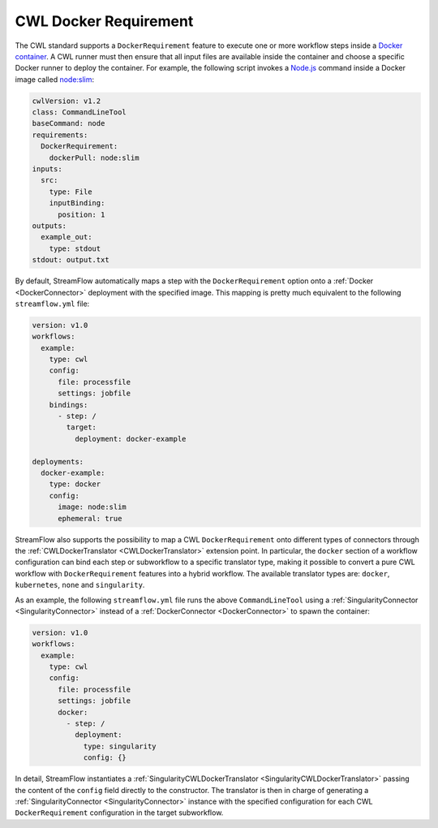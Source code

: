 ======================
CWL Docker Requirement
======================

The CWL standard supports a ``DockerRequirement`` feature to execute one or more workflow steps inside a `Docker container <https://www.docker.com/>`_. A CWL runner must then ensure that all input files are available inside the container and choose a specific Docker runner to deploy the container. For example, the following script invokes a `Node.js <https://nodejs.org/en>`_ command inside a Docker image called `node:slim <https://hub.docker.com/_/node/>`_:

.. code-block:: yaml

    cwlVersion: v1.2
    class: CommandLineTool
    baseCommand: node
    requirements:
      DockerRequirement:
        dockerPull: node:slim
    inputs:
      src:
        type: File
        inputBinding:
          position: 1
    outputs:
      example_out:
        type: stdout
    stdout: output.txt

By default, StreamFlow automatically maps a step with the ``DockerRequirement`` option onto a :ref:`Docker <DockerConnector>` deployment with the specified image. This mapping is pretty much equivalent to the following ``streamflow.yml`` file:

.. code-block:: yaml

    version: v1.0
    workflows:
      example:
        type: cwl
        config:
          file: processfile
          settings: jobfile
        bindings:
          - step: /
            target:
              deployment: docker-example

    deployments:
      docker-example:
        type: docker
        config:
          image: node:slim
          ephemeral: true

StreamFlow also supports the possibility to map a CWL ``DockerRequirement`` onto different types of connectors through the :ref:`CWLDockerTranslator <CWLDockerTranslator>` extension point. In particular, the ``docker`` section of a workflow configuration can bind each step or subworkflow to a specific translator type, making it possible to convert a pure CWL workflow with ``DockerRequirement`` features into a hybrid workflow. The available translator types are: ``docker``, ``kubernetes``, ``none`` and ``singularity``.

As an example, the following ``streamflow.yml`` file runs the above ``CommandLineTool`` using a :ref:`SingularityConnector <SingularityConnector>` instead of a :ref:`DockerConnector <DockerConnector>` to spawn the container:

.. code-block:: yaml

    version: v1.0
    workflows:
      example:
        type: cwl
        config:
          file: processfile
          settings: jobfile
          docker:
            - step: /
              deployment:
                type: singularity
                config: {}

In detail, StreamFlow instantiates a :ref:`SingularityCWLDockerTranslator <SingularityCWLDockerTranslator>` passing the content of the ``config`` field directly to the constructor. The translator is then in charge of generating a :ref:`SingularityConnector <SingularityConnector>` instance with the specified configuration for each CWL ``DockerRequirement`` configuration in the target subworkflow.